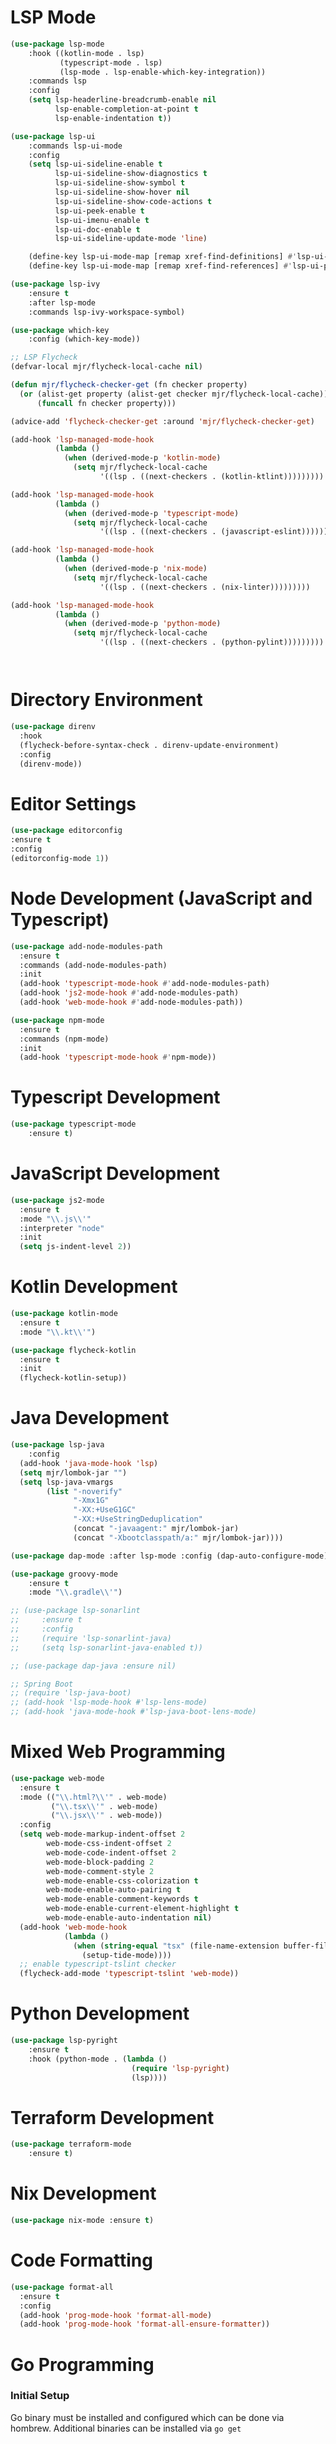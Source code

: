 * LSP Mode
  #+BEGIN_SRC emacs-lisp
  (use-package lsp-mode
      :hook ((kotlin-mode . lsp)
             (typescript-mode . lsp)
             (lsp-mode . lsp-enable-which-key-integration))
      :commands lsp
      :config
      (setq lsp-headerline-breadcrumb-enable nil
            lsp-enable-completion-at-point t
            lsp-enable-indentation t))

  (use-package lsp-ui
      :commands lsp-ui-mode
      :config
      (setq lsp-ui-sideline-enable t
            lsp-ui-sideline-show-diagnostics t
            lsp-ui-sideline-show-symbol t
            lsp-ui-sideline-show-hover nil
            lsp-ui-sideline-show-code-actions t
            lsp-ui-peek-enable t
            lsp-ui-imenu-enable t
            lsp-ui-doc-enable t
            lsp-ui-sideline-update-mode 'line)

      (define-key lsp-ui-mode-map [remap xref-find-definitions] #'lsp-ui-peek-find-definitions)
      (define-key lsp-ui-mode-map [remap xref-find-references] #'lsp-ui-peek-find-references))

  (use-package lsp-ivy
      :ensure t
      :after lsp-mode
      :commands lsp-ivy-workspace-symbol)

  (use-package which-key
      :config (which-key-mode))

  ;; LSP Flycheck
  (defvar-local mjr/flycheck-local-cache nil)

  (defun mjr/flycheck-checker-get (fn checker property)
    (or (alist-get property (alist-get checker mjr/flycheck-local-cache))
        (funcall fn checker property)))

  (advice-add 'flycheck-checker-get :around 'mjr/flycheck-checker-get)

  (add-hook 'lsp-managed-mode-hook
            (lambda ()
              (when (derived-mode-p 'kotlin-mode)
                (setq mjr/flycheck-local-cache
                      '((lsp . ((next-checkers . (kotlin-ktlint)))))))))

  (add-hook 'lsp-managed-mode-hook
            (lambda ()
              (when (derived-mode-p 'typescript-mode)
                (setq mjr/flycheck-local-cache
                      '((lsp . ((next-checkers . (javascript-eslint)))))))))

  (add-hook 'lsp-managed-mode-hook
            (lambda ()
              (when (derived-mode-p 'nix-mode)
                (setq mjr/flycheck-local-cache
                      '((lsp . ((next-checkers . (nix-linter)))))))))

  (add-hook 'lsp-managed-mode-hook
            (lambda ()
              (when (derived-mode-p 'python-mode)
                (setq mjr/flycheck-local-cache
                      '((lsp . ((next-checkers . (python-pylint)))))))))



  #+END_SRC

* Directory Environment
  #+begin_src emacs-lisp
  (use-package direnv
    :hook
    (flycheck-before-syntax-check . direnv-update-environment)
    :config
    (direnv-mode))
  #+end_src

* Editor Settings
  #+BEGIN_SRC emacs-lisp
  (use-package editorconfig
  :ensure t
  :config
  (editorconfig-mode 1))
  #+END_SRC

* Node Development (JavaScript and Typescript)
  #+BEGIN_SRC emacs-lisp
  (use-package add-node-modules-path
    :ensure t
    :commands (add-node-modules-path)
    :init
    (add-hook 'typescript-mode-hook #'add-node-modules-path)
    (add-hook 'js2-mode-hook #'add-node-modules-path)
    (add-hook 'web-mode-hook #'add-node-modules-path))

  (use-package npm-mode
    :ensure t
    :commands (npm-mode)
    :init
    (add-hook 'typescript-mode-hook #'npm-mode))
  #+END_SRC

* Typescript Development
  #+BEGIN_SRC emacs-lisp
  (use-package typescript-mode
      :ensure t)
  #+END_SRC

* JavaScript Development
  #+BEGIN_SRC emacs-lisp
  (use-package js2-mode
    :ensure t
    :mode "\\.js\\'"
    :interpreter "node"
    :init
    (setq js-indent-level 2))
  #+END_SRC

* Kotlin Development
  #+BEGIN_SRC emacs-lisp
  (use-package kotlin-mode
    :ensure t
    :mode "\\.kt\\'")

  (use-package flycheck-kotlin
    :ensure t
    :init
    (flycheck-kotlin-setup))
  #+END_SRC

* Java Development
  #+BEGIN_SRC emacs-lisp
  (use-package lsp-java
      :config
    (add-hook 'java-mode-hook 'lsp)
    (setq mjr/lombok-jar "")
    (setq lsp-java-vmargs
          (list "-noverify"
                "-Xmx1G"
                "-XX:+UseG1GC"
                "-XX:+UseStringDeduplication"
                (concat "-javaagent:" mjr/lombok-jar)
                (concat "-Xbootclasspath/a:" mjr/lombok-jar))))

  (use-package dap-mode :after lsp-mode :config (dap-auto-configure-mode))

  (use-package groovy-mode
      :ensure t
      :mode "\\.gradle\\'")

  ;; (use-package lsp-sonarlint
  ;;     :ensure t
  ;;     :config
  ;;     (require 'lsp-sonarlint-java)
  ;;     (setq lsp-sonarlint-java-enabled t))

  ;; (use-package dap-java :ensure nil)

  ;; Spring Boot
  ;; (require 'lsp-java-boot)
  ;; (add-hook 'lsp-mode-hook #'lsp-lens-mode)
  ;; (add-hook 'java-mode-hook #'lsp-java-boot-lens-mode)
  #+END_SRC

* Mixed Web Programming
  #+begin_src emacs-lisp
    (use-package web-mode
      :ensure t
      :mode (("\\.html?\\'" . web-mode)
             ("\\.tsx\\'" . web-mode)
             ("\\.jsx\\'" . web-mode))
      :config
      (setq web-mode-markup-indent-offset 2
            web-mode-css-indent-offset 2
            web-mode-code-indent-offset 2
            web-mode-block-padding 2
            web-mode-comment-style 2
            web-mode-enable-css-colorization t
            web-mode-enable-auto-pairing t
            web-mode-enable-comment-keywords t
            web-mode-enable-current-element-highlight t
            web-mode-enable-auto-indentation nil)
      (add-hook 'web-mode-hook
                (lambda ()
                  (when (string-equal "tsx" (file-name-extension buffer-file-name))
                    (setup-tide-mode))))
      ;; enable typescript-tslint checker
      (flycheck-add-mode 'typescript-tslint 'web-mode))
  #+end_src

* Python Development
  #+begin_src emacs-lisp
  (use-package lsp-pyright
      :ensure t
      :hook (python-mode . (lambda ()
                             (require 'lsp-pyright)
                             (lsp))))

  #+end_src

* Terraform Development
  #+begin_src emacs-lisp
  (use-package terraform-mode
      :ensure t)
  #+end_src

* Nix Development
  #+begin_src emacs-lisp
  (use-package nix-mode :ensure t)
  #+end_src

* Code Formatting
  #+begin_src emacs-lisp
  (use-package format-all
    :ensure t
    :config
    (add-hook 'prog-mode-hook 'format-all-mode)
    (add-hook 'prog-mode-hook 'format-all-ensure-formatter))
  #+end_src


* Go Programming
*** Initial Setup
    Go binary must be installed and configured which can be done via hombrew. Additional binaries
    can be installed via ~go get~

    #+BEGIN_SRC sh

    # Install language distribution
    brew install golang

    # Configure locations and paths
    export GOPATH=$HOME/Playground/golang
    export GOROOT=/usr/local/opt/go/libexec
    export PATH=$PATH:$GOPATH/bin
    export PATH=$PATH:$GOROOT/bin

    # Install development tools
    go get -u github.com/mdempsky/gocode
    go get -u github.com/rogpeppe/godef
    go get -u golang.org/x/lint/golint
    go get -u golang.org/x/tools/cmd/goimports

    #+END_SRC

*** Emacs Config

  #+BEGIN_SRC emacs-lisp

  (use-package go-mode
    :ensure t
    :commands (go-mode)
    :init
    (setq gofmt-command "goimports")
    (add-hook 'before-save-hook 'gofmt-before-save)
    (add-hook 'go-mode-hook 'company-mode)
    (add-hook 'go-mode-hook 'go-eldoc-setup)
    (add-to-list 'company-backends 'company-go)
    :config
    (defun mjr-go-mode-hook ()
      (if (not (string-match "go" compile-command))
          (set (make-local-variable 'compile-command)
               (concat "go run " buffer-file-name))))

    (add-hook 'go-mode-hook 'mjr-go-mode-hook)
    :bind (:map go-mode-map ("M-." . godef-jump)))

  (use-package company-go
    :ensure t
    :after go)

  (use-package go-eldoc
    :ensure t
    :config
    (add-hook 'go-mode-hook 'go-eldoc-setup))
  #+END_SRC
